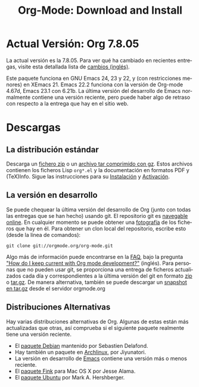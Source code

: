#+TITLE: Org-Mode: Download and Install
#+AUTHOR: Bastien
#+LANGUAGE:  es
#+OPTIONS:   H:3 num:nil toc:nil \n:nil @:t ::t |:t ^:t *:t TeX:t author:nil <:t LaTeX:t
#+KEYWORDS:  Org Emacs outline planificación nota autoría proyecto texto-plano LaTeX HTML
#+DESCRIPTION: Org: un Modo Emacs para Notas, Planificación y Autoría
#+STYLE:     <base href="http://orgmode.org/es/" />
#+STYLE:     <link rel="icon" type="image/png" href="org-mode-unicorn.png" />
#+STYLE:     <link rel="stylesheet" href="http://orgmode.org/org.css" type="text/css" />
#+STYLE:     <link rel="publisher" href="https://plus.google.com/102778904320752967064" />

* Actual Versión: Org 7.8.05

La actual versión es la 7.8.05. Para ver qué ha cambiado en recientes
entregas, visite esta detallada lista de [[file:Changes.html][cambios (inglés)]].

Este paquete funciona en GNU Emacs 24, 23 y 22, y (con restricciones
menores) en XEmacs 21. Emacs 22.2 funciona con la versión de Org-mode
4.67d, Emacs 23.1 con 6.21b. La última versión del desarrollo de Emacs
normalmente contiene una versión reciente, pero puede haber algo de
retraso con respecto a la entrega que hay en el sitio web.

* Descargas

** La distribución estándar

Descarga un [[file:org-7.8.05.zip][fichero zip]] o un [[file:org-7.8.05.tar.gz][archivo tar comprimido con gz]]. Estos
archivos contienen los ficheros Lisp =org*.el= y la documentación en
formatos PDF y (TeX)Info. Sigue las instrucciones para su [[http://orgmode.org/manual/Installation.html#Installation][Instalación]] y
[[http://orgmode.org/manual/Activation.html#Activation][Activación]].

** La versión en desarrollo

Se puede chequear la última versión del desarrollo de Org (junto con
todas las entregas que se han hecho) usando git. El repositorio git es [[http://orgmode.org/w/org-mode.git][navegable
online]]. En cualquier momento se puede obtener una [[http://orgmode.org/w/org-mode.git/snapshot][fotografía]] de los
ficheros que hay en él. Para obtener un clon local del repositorio,
escribe esto (desde la línea de comandos):

: git clone git://orgmode.org/org-mode.git

Algo más de información puede encontrarse en la [[http://orgmode.org/worg/org-faq.php][FAQ]], bajo la pregunta [[http://orgmode.org/worg/org-faq.php#keeping-current-with-Org-mode-development]["How do I
keep current with Org mode development?"]] (inglés). Para personas que
no pueden usar git, se proporciona una entrega de ficheros
actualizados cada día y correspondientes a la última versión del git
en formato [[file:org-latest.zip][zip]] o [[file:org-latest.tar.gz][tar.gz]]. De manera alternativa, también se puede
descargar un [[http://orgmode.org/w/org-mode.git/snapshot][snapshot en tar.gz]] desde el servidor orgmode.org

** Distribuciones Alternativas

Hay varias distribuciones alternativas de Org. Algunas de estas están
más actualizadas que otras, así comprueba si el siguiente paquete
realmente tiene una versión reciente.

   - El [[http://packages.debian.org/sid/main/org-mode][paquete Debian]] mantenido por Sebastien Delafond.
   - Hay también un paquete en [[http://aur.archlinux.org/packages.php?do_Details&ID=18206][Archlinux]], por Jiyunatori.
   - La versión en desarrollo de [[https://savannah.gnu.org/projects/emacs/][Emacs]] contiene una versión más o
     menos reciente.
   - El [[http://pdb.finkproject.org/pdb/package.php/org-mode][paquete Fink]] para Mac OS X por Jesse Alama.
   - El [[https://launchpad.net/~hexmode/+archive][paquete Ubuntu]] por Mark A. Hershberger.
